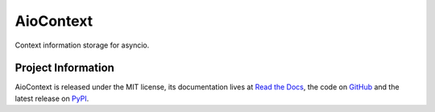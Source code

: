 AioContext
==========

Context information storage for asyncio.

Project Information
-------------------

AioContext is released under the MIT license, its documentation lives at `Read
the Docs`_, the code on `GitHub`_ and the latest release on `PyPI`_.

.. _Read the Docs: http://aiocontext.readthedocs.io/
.. _GitHub: https://github.com/sqreen/AioContext
.. _PyPI: https://pypi.python.org/pypi/aiocontext
